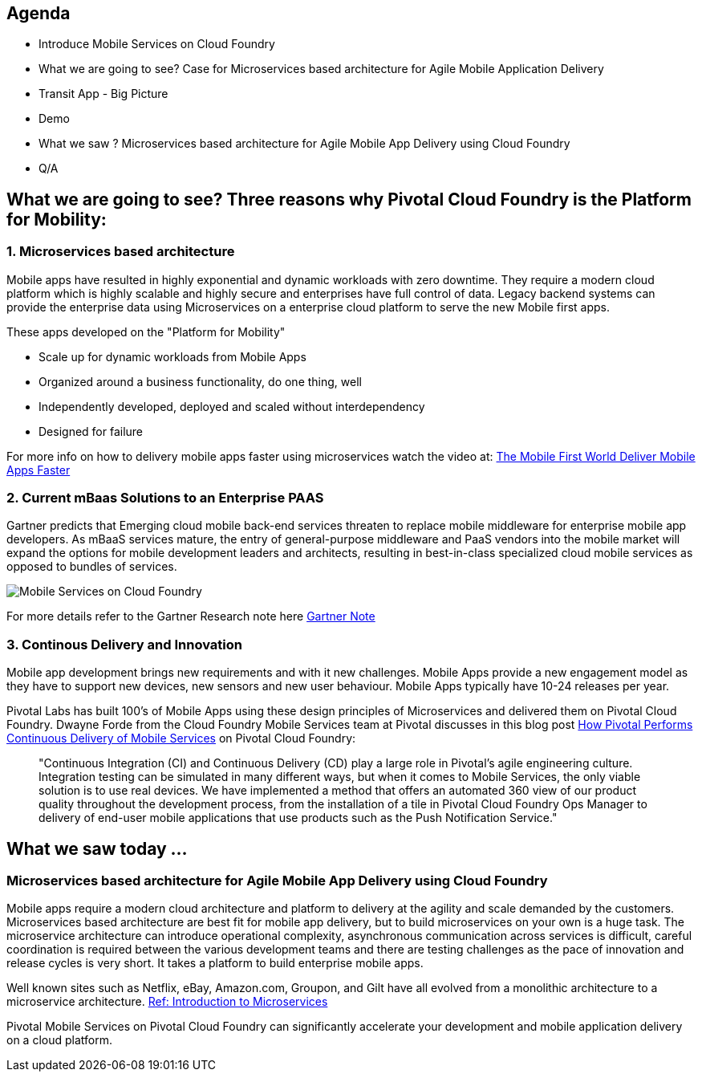 == Agenda
* Introduce Mobile Services on Cloud Foundry
* What we are going to see? Case for Microservices based architecture for Agile Mobile Application Delivery
* Transit App - Big Picture
* Demo
* What we saw ? Microservices based architecture for Agile Mobile App Delivery using Cloud Foundry
* Q/A

== What we are going to see? Three reasons why Pivotal Cloud Foundry is the Platform for Mobility:

=== 1. Microservices based architecture 

Mobile apps have resulted in highly exponential and dynamic workloads with zero downtime. They require a modern cloud platform which is highly scalable and highly secure and enterprises have full control of data. Legacy backend systems can provide the enterprise data using Microservices on a enterprise cloud platform to serve the new Mobile first apps.

These apps developed on the "Platform for Mobility"

* Scale up for dynamic workloads from Mobile Apps
* Organized around a business functionality, do one thing, well
* Independently developed, deployed and scaled without interdependency 
* Designed for failure

For more info on how to delivery mobile apps faster using microservices watch the video at: link:https://www.youtube.com/watch?v=xIXIFx22F98#t=328[The Mobile First World Deliver Mobile Apps Faster]

=== 2. Current mBaas Solutions to an Enterprise PAAS 

Gartner predicts that Emerging cloud mobile back-end services threaten to replace mobile middleware for
enterprise mobile app developers. As mBaaS services mature, the entry of general-purpose middleware and PaaS
vendors into the mobile market will expand the options for mobile development leaders and architects, resulting in best-in-class specialized cloud mobile services as opposed to bundles of services.

image:./images/Gartner.png[Mobile Services on Cloud Foundry]

For more details refer to the Gartner Research note here link:https://sites.google.com/a/pivotal.io/analyst-relations/agile-apps/gartner-thetransformationofmobilemiddleware-internal/The%20Transformation%20of%20Mobile%20Middleware.pdf?attredirects=0[Gartner Note]

=== 3. Continous Delivery and Innovation 
Mobile app development brings new requirements and with it new challenges. Mobile Apps provide a new engagement model as they have to support new devices, new sensors and new user behaviour. Mobile Apps typically have 10-24 releases per year.

Pivotal Labs has built 100's of Mobile Apps using these design principles of Microservices and delivered them on Pivotal Cloud Foundry. Dwayne Forde from the Cloud Foundry Mobile Services team at Pivotal discusses in this blog post link:http://blog.pivotal.io/cloud-foundry-pivotal/case-studies-2/how-pivotal-performs-continuous-delivery-of-mobile-services[How Pivotal Performs Continuous Delivery of Mobile Services] on Pivotal Cloud Foundry:

[quote]
"Continuous Integration (CI) and Continuous Delivery (CD) play a large role in Pivotal’s agile engineering culture. 
Integration testing can be simulated in many different ways, but when it comes to Mobile Services, the only viable solution 
is to use real devices. We have implemented a method that offers an automated 360 view of our product quality throughout the 
development process, from the installation of a tile in Pivotal Cloud Foundry Ops Manager to delivery of end-user mobile 
applications that use products such as the Push Notification Service."





== What we saw today ...
=== Microservices based architecture for Agile Mobile App Delivery using Cloud Foundry
Mobile apps require a modern cloud architecture and platform to delivery at the agility and scale demanded by the customers. 
Microservices based architecture are best fit for mobile app delivery, but to build microservices on your own is a huge task. 
The microservice architecture can introduce operational complexity, asynchronous communication across services is difficult, careful coordination is required between the various development teams and there are testing challenges as the pace of innovation and release cycles is very short. It takes a platform to build enterprise mobile apps.

Well known sites such as Netflix, eBay, Amazon.com, Groupon, and Gilt have all evolved from a monolithic architecture to a microservice architecture.
link:http://www.infoq.com/articles/microservices-intro[Ref: Introduction to Microservices]

Pivotal Mobile Services on Pivotal Cloud Foundry can significantly accelerate your development and mobile application delivery on a cloud platform. 


